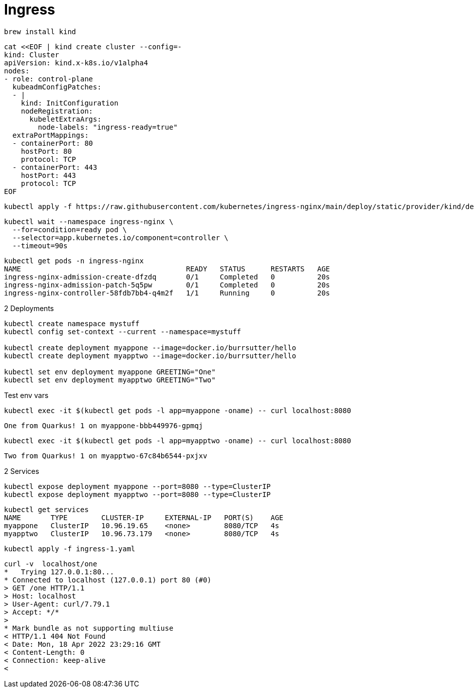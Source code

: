 = Ingress


----
brew install kind
----

----
cat <<EOF | kind create cluster --config=-
kind: Cluster
apiVersion: kind.x-k8s.io/v1alpha4
nodes:
- role: control-plane
  kubeadmConfigPatches:
  - |
    kind: InitConfiguration
    nodeRegistration:
      kubeletExtraArgs:
        node-labels: "ingress-ready=true"
  extraPortMappings:
  - containerPort: 80
    hostPort: 80
    protocol: TCP
  - containerPort: 443
    hostPort: 443
    protocol: TCP
EOF
----

----
kubectl apply -f https://raw.githubusercontent.com/kubernetes/ingress-nginx/main/deploy/static/provider/kind/deploy.yaml
----

----
kubectl wait --namespace ingress-nginx \
  --for=condition=ready pod \
  --selector=app.kubernetes.io/component=controller \
  --timeout=90s
----

----
kubectl get pods -n ingress-nginx
NAME                                       READY   STATUS      RESTARTS   AGE
ingress-nginx-admission-create-dfzdq       0/1     Completed   0          20s
ingress-nginx-admission-patch-5q5pw        0/1     Completed   0          20s
ingress-nginx-controller-58fdb7bb4-q4m2f   1/1     Running     0          20s
----

2 Deployments

----
kubectl create namespace mystuff
kubectl config set-context --current --namespace=mystuff

kubectl create deployment myappone --image=docker.io/burrsutter/hello
kubectl create deployment myapptwo --image=docker.io/burrsutter/hello

kubectl set env deployment myappone GREETING="One" 
kubectl set env deployment myapptwo GREETING="Two" 
----

Test env vars
----
kubectl exec -it $(kubectl get pods -l app=myappone -oname) -- curl localhost:8080
----

----
One from Quarkus! 1 on myappone-bbb449976-gpmqj
----

----
kubectl exec -it $(kubectl get pods -l app=myapptwo -oname) -- curl localhost:8080
----

----
Two from Quarkus! 1 on myapptwo-67c84b6544-pxjxv
----


2 Services

----
kubectl expose deployment myappone --port=8080 --type=ClusterIP
kubectl expose deployment myapptwo --port=8080 --type=ClusterIP
----

----
kubectl get services
NAME       TYPE        CLUSTER-IP     EXTERNAL-IP   PORT(S)    AGE
myappone   ClusterIP   10.96.19.65    <none>        8080/TCP   4s
myapptwo   ClusterIP   10.96.73.179   <none>        8080/TCP   4s
----

----
kubectl apply -f ingress-1.yaml
----

----
curl -v  localhost/one
*   Trying 127.0.0.1:80...
* Connected to localhost (127.0.0.1) port 80 (#0)
> GET /one HTTP/1.1
> Host: localhost
> User-Agent: curl/7.79.1
> Accept: */*
>
* Mark bundle as not supporting multiuse
< HTTP/1.1 404 Not Found
< Date: Mon, 18 Apr 2022 23:29:16 GMT
< Content-Length: 0
< Connection: keep-alive
<
----


